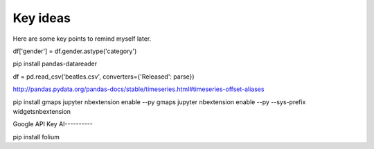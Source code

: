 
Key ideas
=========

Here are some key points to remind myself later.

df['gender'] = df.gender.astype('category')


pip install pandas-datareader 

df = pd.read_csv('beatles.csv', converters={'Released': parse})

http://pandas.pydata.org/pandas-docs/stable/timeseries.html#timeseries-offset-aliases

pip install gmaps
jupyter nbextension enable --py gmaps 
jupyter nbextension enable --py --sys-prefix widgetsnbextension

Google API Key
AI----------

pip install folium
